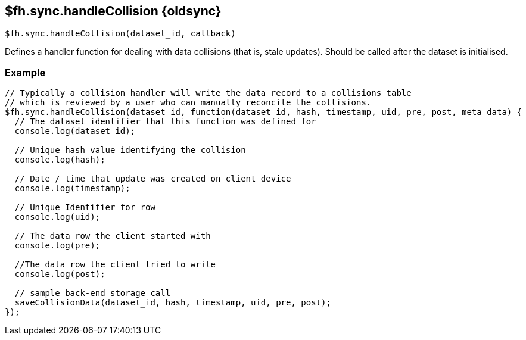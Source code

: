 // include::shared/attributes.adoc[]
[[fh-sync-handlecollision-dep]]
== $fh.sync.handleCollision {oldsync}

[source,javascript]
----
$fh.sync.handleCollision(dataset_id, callback)
----

Defines a handler function for dealing with data collisions (that is, stale updates). Should be called after the dataset is initialised.

[[fh-sync-example-14]]
=== Example

[source,javascript]
----
// Typically a collision handler will write the data record to a collisions table
// which is reviewed by a user who can manually reconcile the collisions.
$fh.sync.handleCollision(dataset_id, function(dataset_id, hash, timestamp, uid, pre, post, meta_data) {
  // The dataset identifier that this function was defined for
  console.log(dataset_id);

  // Unique hash value identifying the collision
  console.log(hash);

  // Date / time that update was created on client device
  console.log(timestamp);

  // Unique Identifier for row
  console.log(uid);

  // The data row the client started with
  console.log(pre);

  //The data row the client tried to write
  console.log(post);

  // sample back-end storage call
  saveCollisionData(dataset_id, hash, timestamp, uid, pre, post);
});
----

